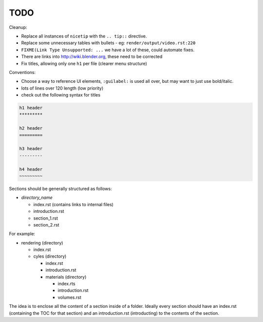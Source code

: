 TODO
====

Cleanup:

- Replace all instances of ``nicetip`` with the ``.. tip::`` directive.
- Replace some unnecessary tables with bullets - eg: ``render/output/video.rst:220``
- ``FIXME(Link Type Unsupported: ...`` we have a lot of these, could automate fixes.
- There are links into http://wiki.blender.org, these need to be corrected
- Fix titles, allowing only one ``h1`` per file (clearer menu structure)


Conventions:

- Choose a way to reference UI elements, ``:guilabel:`` is used all over, but may want to just use bold/italic.
- lots of lines over 120 length (low priority)
- check out the following syntax for titles


.. code-block:: rst

   h1 header
   *********

   h2 header
   =========

   h3 header
   ---------

   h4 header
   ~~~~~~~~~


Sections should be generally structured as follows:

- *directory_name*

  - index.rst (contains links to internal files)
  - introduction.rst
  - section_1.rst
  - section_2.rst

For example:

- rendering (directory)

  - index.rst
  - cyles (directory)

    - index.rst
    - introduction.rst
    - materials (directory)

      - index.rts
      - introduction.rst
      - volumes.rst

The idea is to enclose all the content of a section inside of a folder. Ideally every section
should have an index.rst (containing the TOC for that section) and an introduction.rst 
(introducting) to the contents of the section.
